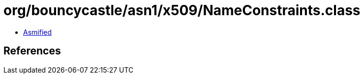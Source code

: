 = org/bouncycastle/asn1/x509/NameConstraints.class

 - link:NameConstraints-asmified.java[Asmified]

== References

